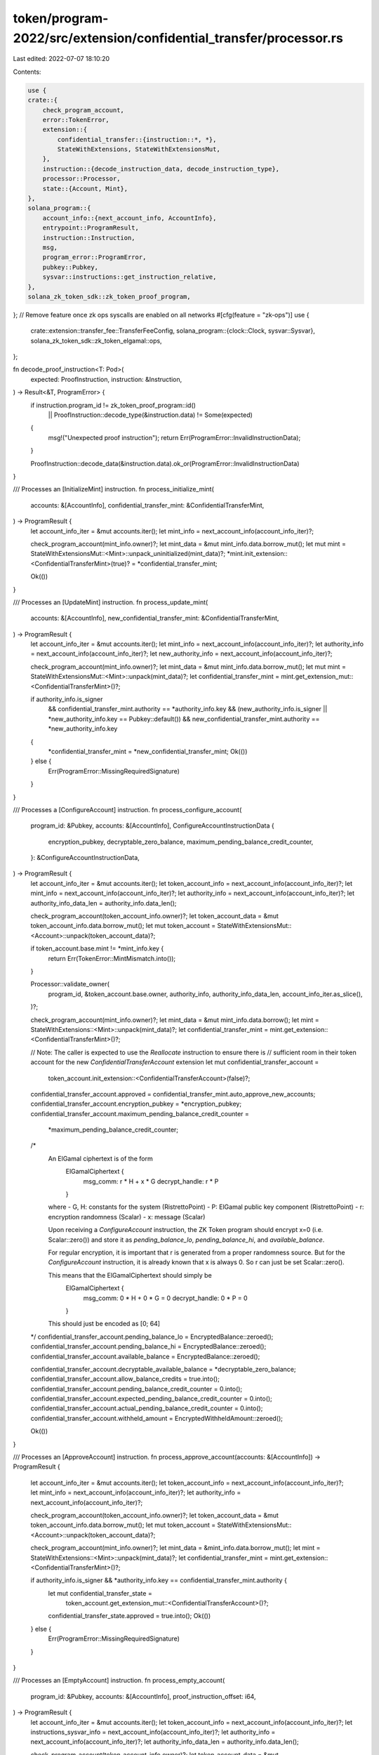 token/program-2022/src/extension/confidential_transfer/processor.rs
===================================================================

Last edited: 2022-07-07 18:10:20

Contents:

.. code-block:: rs

    use {
    crate::{
        check_program_account,
        error::TokenError,
        extension::{
            confidential_transfer::{instruction::*, *},
            StateWithExtensions, StateWithExtensionsMut,
        },
        instruction::{decode_instruction_data, decode_instruction_type},
        processor::Processor,
        state::{Account, Mint},
    },
    solana_program::{
        account_info::{next_account_info, AccountInfo},
        entrypoint::ProgramResult,
        instruction::Instruction,
        msg,
        program_error::ProgramError,
        pubkey::Pubkey,
        sysvar::instructions::get_instruction_relative,
    },
    solana_zk_token_sdk::zk_token_proof_program,
};
// Remove feature once zk ops syscalls are enabled on all networks
#[cfg(feature = "zk-ops")]
use {
    crate::extension::transfer_fee::TransferFeeConfig,
    solana_program::{clock::Clock, sysvar::Sysvar},
    solana_zk_token_sdk::zk_token_elgamal::ops,
};

fn decode_proof_instruction<T: Pod>(
    expected: ProofInstruction,
    instruction: &Instruction,
) -> Result<&T, ProgramError> {
    if instruction.program_id != zk_token_proof_program::id()
        || ProofInstruction::decode_type(&instruction.data) != Some(expected)
    {
        msg!("Unexpected proof instruction");
        return Err(ProgramError::InvalidInstructionData);
    }

    ProofInstruction::decode_data(&instruction.data).ok_or(ProgramError::InvalidInstructionData)
}

/// Processes an [InitializeMint] instruction.
fn process_initialize_mint(
    accounts: &[AccountInfo],
    confidential_transfer_mint: &ConfidentialTransferMint,
) -> ProgramResult {
    let account_info_iter = &mut accounts.iter();
    let mint_info = next_account_info(account_info_iter)?;

    check_program_account(mint_info.owner)?;
    let mint_data = &mut mint_info.data.borrow_mut();
    let mut mint = StateWithExtensionsMut::<Mint>::unpack_uninitialized(mint_data)?;
    *mint.init_extension::<ConfidentialTransferMint>(true)? = *confidential_transfer_mint;

    Ok(())
}

/// Processes an [UpdateMint] instruction.
fn process_update_mint(
    accounts: &[AccountInfo],
    new_confidential_transfer_mint: &ConfidentialTransferMint,
) -> ProgramResult {
    let account_info_iter = &mut accounts.iter();
    let mint_info = next_account_info(account_info_iter)?;
    let authority_info = next_account_info(account_info_iter)?;
    let new_authority_info = next_account_info(account_info_iter)?;

    check_program_account(mint_info.owner)?;
    let mint_data = &mut mint_info.data.borrow_mut();
    let mut mint = StateWithExtensionsMut::<Mint>::unpack(mint_data)?;
    let confidential_transfer_mint = mint.get_extension_mut::<ConfidentialTransferMint>()?;

    if authority_info.is_signer
        && confidential_transfer_mint.authority == *authority_info.key
        && (new_authority_info.is_signer || *new_authority_info.key == Pubkey::default())
        && new_confidential_transfer_mint.authority == *new_authority_info.key
    {
        *confidential_transfer_mint = *new_confidential_transfer_mint;
        Ok(())
    } else {
        Err(ProgramError::MissingRequiredSignature)
    }
}

/// Processes a [ConfigureAccount] instruction.
fn process_configure_account(
    program_id: &Pubkey,
    accounts: &[AccountInfo],
    ConfigureAccountInstructionData {
        encryption_pubkey,
        decryptable_zero_balance,
        maximum_pending_balance_credit_counter,
    }: &ConfigureAccountInstructionData,
) -> ProgramResult {
    let account_info_iter = &mut accounts.iter();
    let token_account_info = next_account_info(account_info_iter)?;
    let mint_info = next_account_info(account_info_iter)?;
    let authority_info = next_account_info(account_info_iter)?;
    let authority_info_data_len = authority_info.data_len();

    check_program_account(token_account_info.owner)?;
    let token_account_data = &mut token_account_info.data.borrow_mut();
    let mut token_account = StateWithExtensionsMut::<Account>::unpack(token_account_data)?;

    if token_account.base.mint != *mint_info.key {
        return Err(TokenError::MintMismatch.into());
    }

    Processor::validate_owner(
        program_id,
        &token_account.base.owner,
        authority_info,
        authority_info_data_len,
        account_info_iter.as_slice(),
    )?;

    check_program_account(mint_info.owner)?;
    let mint_data = &mut mint_info.data.borrow();
    let mint = StateWithExtensions::<Mint>::unpack(mint_data)?;
    let confidential_transfer_mint = mint.get_extension::<ConfidentialTransferMint>()?;

    // Note: The caller is expected to use the `Reallocate` instruction to ensure there is
    // sufficient room in their token account for the new `ConfidentialTransferAccount` extension
    let mut confidential_transfer_account =
        token_account.init_extension::<ConfidentialTransferAccount>(false)?;
    confidential_transfer_account.approved = confidential_transfer_mint.auto_approve_new_accounts;
    confidential_transfer_account.encryption_pubkey = *encryption_pubkey;
    confidential_transfer_account.maximum_pending_balance_credit_counter =
        *maximum_pending_balance_credit_counter;

    /*
        An ElGamal ciphertext is of the form
          ElGamalCiphertext {
            msg_comm: r * H + x * G
            decrypt_handle: r * P
          }

        where
        - G, H: constants for the system (RistrettoPoint)
        - P: ElGamal public key component (RistrettoPoint)
        - r: encryption randomness (Scalar)
        - x: message (Scalar)

        Upon receiving a `ConfigureAccount` instruction, the ZK Token program should encrypt x=0
        (i.e. Scalar::zero()) and store it as `pending_balance_lo`, `pending_balance_hi`, and
        `available_balance`.

        For regular encryption, it is important that r is generated from a proper randomness source. But
        for the `ConfigureAccount` instruction, it is already known that x is always 0. So r can just be
        set Scalar::zero().

        This means that the ElGamalCiphertext should simply be
          ElGamalCiphertext {
            msg_comm: 0 * H + 0 * G = 0
            decrypt_handle: 0 * P = 0
          }

        This should just be encoded as [0; 64]
    */
    confidential_transfer_account.pending_balance_lo = EncryptedBalance::zeroed();
    confidential_transfer_account.pending_balance_hi = EncryptedBalance::zeroed();
    confidential_transfer_account.available_balance = EncryptedBalance::zeroed();

    confidential_transfer_account.decryptable_available_balance = *decryptable_zero_balance;
    confidential_transfer_account.allow_balance_credits = true.into();
    confidential_transfer_account.pending_balance_credit_counter = 0.into();
    confidential_transfer_account.expected_pending_balance_credit_counter = 0.into();
    confidential_transfer_account.actual_pending_balance_credit_counter = 0.into();
    confidential_transfer_account.withheld_amount = EncryptedWithheldAmount::zeroed();

    Ok(())
}

/// Processes an [ApproveAccount] instruction.
fn process_approve_account(accounts: &[AccountInfo]) -> ProgramResult {
    let account_info_iter = &mut accounts.iter();
    let token_account_info = next_account_info(account_info_iter)?;
    let mint_info = next_account_info(account_info_iter)?;
    let authority_info = next_account_info(account_info_iter)?;

    check_program_account(token_account_info.owner)?;
    let token_account_data = &mut token_account_info.data.borrow_mut();
    let mut token_account = StateWithExtensionsMut::<Account>::unpack(token_account_data)?;

    check_program_account(mint_info.owner)?;
    let mint_data = &mint_info.data.borrow_mut();
    let mint = StateWithExtensions::<Mint>::unpack(mint_data)?;
    let confidential_transfer_mint = mint.get_extension::<ConfidentialTransferMint>()?;

    if authority_info.is_signer && *authority_info.key == confidential_transfer_mint.authority {
        let mut confidential_transfer_state =
            token_account.get_extension_mut::<ConfidentialTransferAccount>()?;
        confidential_transfer_state.approved = true.into();
        Ok(())
    } else {
        Err(ProgramError::MissingRequiredSignature)
    }
}

/// Processes an [EmptyAccount] instruction.
fn process_empty_account(
    program_id: &Pubkey,
    accounts: &[AccountInfo],
    proof_instruction_offset: i64,
) -> ProgramResult {
    let account_info_iter = &mut accounts.iter();
    let token_account_info = next_account_info(account_info_iter)?;
    let instructions_sysvar_info = next_account_info(account_info_iter)?;
    let authority_info = next_account_info(account_info_iter)?;
    let authority_info_data_len = authority_info.data_len();

    check_program_account(token_account_info.owner)?;
    let token_account_data = &mut token_account_info.data.borrow_mut();
    let mut token_account = StateWithExtensionsMut::<Account>::unpack(token_account_data)?;

    Processor::validate_owner(
        program_id,
        &token_account.base.owner,
        authority_info,
        authority_info_data_len,
        account_info_iter.as_slice(),
    )?;

    let mut confidential_transfer_account =
        token_account.get_extension_mut::<ConfidentialTransferAccount>()?;

    let previous_instruction =
        get_instruction_relative(proof_instruction_offset, instructions_sysvar_info)?;
    let proof_data = decode_proof_instruction::<CloseAccountData>(
        ProofInstruction::VerifyCloseAccount,
        &previous_instruction,
    )?;

    if confidential_transfer_account.pending_balance_lo != EncryptedBalance::zeroed() {
        msg!("Pending balance is not zero");
        return Err(ProgramError::InvalidAccountData);
    }

    if confidential_transfer_account.pending_balance_hi != EncryptedBalance::zeroed() {
        msg!("Pending balance is not zero");
        return Err(ProgramError::InvalidAccountData);
    }

    if confidential_transfer_account.available_balance != proof_data.ciphertext {
        msg!("Available balance mismatch");
        return Err(ProgramError::InvalidInstructionData);
    }

    confidential_transfer_account.available_balance = EncryptedBalance::zeroed();
    confidential_transfer_account.closable()?;

    Ok(())
}

/// Processes a [Deposit] instruction.
#[cfg(feature = "zk-ops")]
fn process_deposit(
    program_id: &Pubkey,
    accounts: &[AccountInfo],
    amount: u64,
    expected_decimals: u8,
) -> ProgramResult {
    let account_info_iter = &mut accounts.iter();
    let token_account_info = next_account_info(account_info_iter)?;
    let destination_token_account_info = next_account_info(account_info_iter)?;
    let mint_info = next_account_info(account_info_iter)?;
    let authority_info = next_account_info(account_info_iter)?;
    let authority_info_data_len = authority_info.data_len();

    check_program_account(mint_info.owner)?;
    let mint_data = &mint_info.data.borrow_mut();
    let mint = StateWithExtensions::<Mint>::unpack(mint_data)?;

    if expected_decimals != mint.base.decimals {
        return Err(TokenError::MintDecimalsMismatch.into());
    }

    // Process source account
    {
        check_program_account(token_account_info.owner)?;
        let token_account_data = &mut token_account_info.data.borrow_mut();
        let mut token_account = StateWithExtensionsMut::<Account>::unpack(token_account_data)?;

        Processor::validate_owner(
            program_id,
            &token_account.base.owner,
            authority_info,
            authority_info_data_len,
            account_info_iter.as_slice(),
        )?;

        if token_account.base.is_frozen() {
            return Err(TokenError::AccountFrozen.into());
        }

        if token_account.base.mint != *mint_info.key {
            return Err(TokenError::MintMismatch.into());
        }

        // Wrapped SOL deposits are not supported because lamports cannot be vanished.
        assert!(!token_account.base.is_native());
        token_account.base.amount = token_account
            .base
            .amount
            .checked_sub(amount)
            .ok_or(TokenError::Overflow)?;

        token_account.pack_base();
    }

    //
    // Finished with the source token account at this point. Drop all references to it to avoid a
    // double borrow if the source and destination accounts are the same
    //

    // Process destination account
    {
        check_program_account(destination_token_account_info.owner)?;
        let destination_token_account_data = &mut destination_token_account_info.data.borrow_mut();
        let mut destination_token_account =
            StateWithExtensionsMut::<Account>::unpack(destination_token_account_data)?;

        if destination_token_account.base.is_frozen() {
            return Err(TokenError::AccountFrozen.into());
        }

        if destination_token_account.base.mint != *mint_info.key {
            return Err(TokenError::MintMismatch.into());
        }

        let mut destination_confidential_transfer_account =
            destination_token_account.get_extension_mut::<ConfidentialTransferAccount>()?;
        destination_confidential_transfer_account.approved()?;

        if !bool::from(&destination_confidential_transfer_account.allow_balance_credits) {
            return Err(TokenError::ConfidentialTransferDepositsAndTransfersDisabled.into());
        }

        // Divide deposit into the low 16 and high 48 bits and then add to the appropriate pending
        // ciphertexts
        destination_confidential_transfer_account.pending_balance_lo = ops::add_to(
            &destination_confidential_transfer_account.pending_balance_lo,
            amount << PENDING_BALANCE_HI_BIT_LENGTH >> PENDING_BALANCE_HI_BIT_LENGTH,
        )
        .ok_or(ProgramError::InvalidInstructionData)?;

        destination_confidential_transfer_account.pending_balance_hi = ops::add_to(
            &destination_confidential_transfer_account.pending_balance_hi,
            amount >> PENDING_BALANCE_LO_BIT_LENGTH,
        )
        .ok_or(ProgramError::InvalidInstructionData)?;

        destination_confidential_transfer_account.pending_balance_credit_counter =
            (u64::from(destination_confidential_transfer_account.pending_balance_credit_counter)
                .checked_add(1)
                .ok_or(ProgramError::InvalidInstructionData)?)
            .into();

        if u64::from(destination_confidential_transfer_account.pending_balance_credit_counter)
            > u64::from(
                destination_confidential_transfer_account.maximum_pending_balance_credit_counter,
            )
        {
            return Err(TokenError::MaximumPendingBalanceCreditCounterExceeded.into());
        }
    }

    Ok(())
}

/// Processes a [Withdraw] instruction.
#[cfg(feature = "zk-ops")]
fn process_withdraw(
    program_id: &Pubkey,
    accounts: &[AccountInfo],
    amount: u64,
    expected_decimals: u8,
    new_decryptable_available_balance: DecryptableBalance,
    proof_instruction_offset: i64,
) -> ProgramResult {
    let account_info_iter = &mut accounts.iter();
    let token_account_info = next_account_info(account_info_iter)?;
    let destination_token_account_info = next_account_info(account_info_iter)?;
    let mint_info = next_account_info(account_info_iter)?;
    let instructions_sysvar_info = next_account_info(account_info_iter)?;
    let authority_info = next_account_info(account_info_iter)?;
    let authority_info_data_len = authority_info.data_len();

    check_program_account(mint_info.owner)?;
    let mint_data = &mint_info.data.borrow_mut();
    let mint = StateWithExtensions::<Mint>::unpack(mint_data)?;

    if expected_decimals != mint.base.decimals {
        return Err(TokenError::MintDecimalsMismatch.into());
    }

    let previous_instruction =
        get_instruction_relative(proof_instruction_offset, instructions_sysvar_info)?;

    let proof_data = decode_proof_instruction::<WithdrawData>(
        ProofInstruction::VerifyWithdraw,
        &previous_instruction,
    )?;

    // Process source account
    {
        check_program_account(token_account_info.owner)?;
        let token_account_data = &mut token_account_info.data.borrow_mut();
        let mut token_account = StateWithExtensionsMut::<Account>::unpack(token_account_data)?;

        Processor::validate_owner(
            program_id,
            &token_account.base.owner,
            authority_info,
            authority_info_data_len,
            account_info_iter.as_slice(),
        )?;

        if token_account.base.is_frozen() {
            return Err(TokenError::AccountFrozen.into());
        }

        if token_account.base.mint != *mint_info.key {
            return Err(TokenError::MintMismatch.into());
        }

        let mut confidential_transfer_account =
            token_account.get_extension_mut::<ConfidentialTransferAccount>()?;

        confidential_transfer_account.available_balance =
            ops::subtract_from(&confidential_transfer_account.available_balance, amount)
                .ok_or(ProgramError::InvalidInstructionData)?;

        if confidential_transfer_account.available_balance != proof_data.final_ciphertext {
            return Err(TokenError::ConfidentialTransferBalanceMismatch.into());
        }

        confidential_transfer_account.decryptable_available_balance =
            new_decryptable_available_balance;
    }

    //
    // Finished with the source token account at this point. Drop all references to it to avoid a
    // double borrow if the source and destination accounts are the same
    //

    // Process destination account
    {
        check_program_account(destination_token_account_info.owner)?;
        let destination_token_account_data = &mut destination_token_account_info.data.borrow_mut();
        let mut destination_token_account =
            StateWithExtensionsMut::<Account>::unpack(destination_token_account_data)?;

        if destination_token_account.base.is_frozen() {
            return Err(TokenError::AccountFrozen.into());
        }

        if destination_token_account.base.mint != *mint_info.key {
            return Err(TokenError::MintMismatch.into());
        }

        // Wrapped SOL withdrawals are not supported because lamports cannot be apparated.
        assert!(!destination_token_account.base.is_native());
        destination_token_account.base.amount = destination_token_account
            .base
            .amount
            .checked_add(amount)
            .ok_or(TokenError::Overflow)?;

        destination_token_account.pack_base();
    }

    Ok(())
}

/// Processes an [Transfer] instruction.
#[cfg(feature = "zk-ops")]
fn process_transfer(
    program_id: &Pubkey,
    accounts: &[AccountInfo],
    new_source_decryptable_available_balance: DecryptableBalance,
    proof_instruction_offset: i64,
) -> ProgramResult {
    let account_info_iter = &mut accounts.iter();
    let token_account_info = next_account_info(account_info_iter)?;
    let destination_token_account_info = next_account_info(account_info_iter)?;
    let mint_info = next_account_info(account_info_iter)?;
    let instructions_sysvar_info = next_account_info(account_info_iter)?;
    let authority_info = next_account_info(account_info_iter)?;

    check_program_account(mint_info.owner)?;
    let mint_data = &mint_info.data.borrow_mut();
    let mint = StateWithExtensions::<Mint>::unpack(mint_data)?;
    let confidential_transfer_mint = mint.get_extension::<ConfidentialTransferMint>()?;

    let previous_instruction =
        get_instruction_relative(proof_instruction_offset, instructions_sysvar_info)?;

    if let Ok(transfer_fee_config) = mint.get_extension::<TransferFeeConfig>() {
        // mint is extended for fees
        let proof_data = decode_proof_instruction::<TransferWithFeeData>(
            ProofInstruction::VerifyTransferWithFee,
            &previous_instruction,
        )?;

        if proof_data.transfer_with_fee_pubkeys.auditor_pubkey
            != confidential_transfer_mint.auditor_encryption_pubkey
        {
            return Err(TokenError::ConfidentialTransferElGamalPubkeyMismatch.into());
        }

        // `withdraw_withheld_authority` ElGamal pubkey in proof data and mint must match
        if proof_data
            .transfer_with_fee_pubkeys
            .withdraw_withheld_authority_pubkey
            != confidential_transfer_mint.withdraw_withheld_authority_encryption_pubkey
        {
            return Err(TokenError::ConfidentialTransferElGamalPubkeyMismatch.into());
        }

        // fee parameters in proof data and mint must match
        let epoch = Clock::get()?.epoch;
        let (maximum_fee, transfer_fee_basis_points) =
            if u64::from(transfer_fee_config.newer_transfer_fee.epoch) < epoch {
                (
                    u64::from(transfer_fee_config.older_transfer_fee.maximum_fee),
                    u16::from(
                        transfer_fee_config
                            .older_transfer_fee
                            .transfer_fee_basis_points,
                    ),
                )
            } else {
                (
                    u64::from(transfer_fee_config.newer_transfer_fee.maximum_fee),
                    u16::from(
                        transfer_fee_config
                            .newer_transfer_fee
                            .transfer_fee_basis_points,
                    ),
                )
            };

        if u64::from(proof_data.fee_parameters.maximum_fee) != maximum_fee
            || u16::from(proof_data.fee_parameters.fee_rate_basis_points)
                != transfer_fee_basis_points
        {
            return Err(TokenError::FeeParametersMismatch.into());
        }

        let source_ciphertext_lo = EncryptedBalance::from((
            proof_data.ciphertext_lo.commitment,
            proof_data.ciphertext_lo.source_handle,
        ));
        let source_ciphertext_hi = EncryptedBalance::from((
            proof_data.ciphertext_hi.commitment,
            proof_data.ciphertext_hi.source_handle,
        ));

        process_source_for_transfer(
            program_id,
            token_account_info,
            mint_info,
            authority_info,
            account_info_iter.as_slice(),
            &proof_data.transfer_with_fee_pubkeys.source_pubkey,
            &source_ciphertext_lo,
            &source_ciphertext_hi,
            new_source_decryptable_available_balance,
        )?;

        let destination_ciphertext_lo = EncryptedBalance::from((
            proof_data.ciphertext_lo.commitment,
            proof_data.ciphertext_lo.destination_handle,
        ));
        let destination_ciphertext_hi = EncryptedBalance::from((
            proof_data.ciphertext_hi.commitment,
            proof_data.ciphertext_hi.destination_handle,
        ));

        let fee_ciphertext = if token_account_info.key == destination_token_account_info.key {
            None
        } else {
            Some(proof_data.fee_ciphertext)
        };

        process_destination_for_transfer(
            destination_token_account_info,
            mint_info,
            &proof_data.transfer_with_fee_pubkeys.destination_pubkey,
            &destination_ciphertext_lo,
            &destination_ciphertext_hi,
            fee_ciphertext,
        )?;
    } else {
        // mint is not extended for fees
        let proof_data = decode_proof_instruction::<TransferData>(
            ProofInstruction::VerifyTransfer,
            &previous_instruction,
        )?;

        if proof_data.transfer_pubkeys.auditor_pubkey
            != confidential_transfer_mint.auditor_encryption_pubkey
        {
            return Err(TokenError::ConfidentialTransferElGamalPubkeyMismatch.into());
        }

        let source_ciphertext_lo = EncryptedBalance::from((
            proof_data.ciphertext_lo.commitment,
            proof_data.ciphertext_lo.source_handle,
        ));
        let source_ciphertext_hi = EncryptedBalance::from((
            proof_data.ciphertext_hi.commitment,
            proof_data.ciphertext_hi.source_handle,
        ));

        process_source_for_transfer(
            program_id,
            token_account_info,
            mint_info,
            authority_info,
            account_info_iter.as_slice(),
            &proof_data.transfer_pubkeys.source_pubkey,
            &source_ciphertext_lo,
            &source_ciphertext_hi,
            new_source_decryptable_available_balance,
        )?;

        let destination_ciphertext_lo = EncryptedBalance::from((
            proof_data.ciphertext_lo.commitment,
            proof_data.ciphertext_lo.destination_handle,
        ));
        let destination_ciphertext_hi = EncryptedBalance::from((
            proof_data.ciphertext_hi.commitment,
            proof_data.ciphertext_hi.destination_handle,
        ));

        process_destination_for_transfer(
            destination_token_account_info,
            mint_info,
            &proof_data.transfer_pubkeys.destination_pubkey,
            &destination_ciphertext_lo,
            &destination_ciphertext_hi,
            None,
        )?;
    }

    Ok(())
}

#[allow(clippy::too_many_arguments)]
#[cfg(feature = "zk-ops")]
fn process_source_for_transfer(
    program_id: &Pubkey,
    token_account_info: &AccountInfo,
    mint_info: &AccountInfo,
    authority_info: &AccountInfo,
    signers: &[AccountInfo],
    source_encryption_pubkey: &EncryptionPubkey,
    source_ciphertext_lo: &EncryptedBalance,
    source_ciphertext_hi: &EncryptedBalance,
    new_source_decryptable_available_balance: DecryptableBalance,
) -> ProgramResult {
    check_program_account(token_account_info.owner)?;
    let authority_info_data_len = authority_info.data_len();
    let token_account_data = &mut token_account_info.data.borrow_mut();
    let mut token_account = StateWithExtensionsMut::<Account>::unpack(token_account_data)?;

    Processor::validate_owner(
        program_id,
        &token_account.base.owner,
        authority_info,
        authority_info_data_len,
        signers,
    )?;

    if token_account.base.is_frozen() {
        return Err(TokenError::AccountFrozen.into());
    }

    if token_account.base.mint != *mint_info.key {
        return Err(TokenError::MintMismatch.into());
    }

    let mut confidential_transfer_account =
        token_account.get_extension_mut::<ConfidentialTransferAccount>()?;
    confidential_transfer_account.approved()?;
    if *source_encryption_pubkey != confidential_transfer_account.encryption_pubkey {
        return Err(TokenError::ConfidentialTransferElGamalPubkeyMismatch.into());
    }

    let new_source_available_balance = {
        ops::subtract_with_lo_hi(
            &confidential_transfer_account.available_balance,
            source_ciphertext_lo,
            source_ciphertext_hi,
        )
        .ok_or(ProgramError::InvalidInstructionData)?
    };

    confidential_transfer_account.available_balance = new_source_available_balance;
    confidential_transfer_account.decryptable_available_balance =
        new_source_decryptable_available_balance;

    Ok(())
}

#[cfg(feature = "zk-ops")]
fn process_destination_for_transfer(
    destination_token_account_info: &AccountInfo,
    mint_info: &AccountInfo,
    destination_encryption_pubkey: &EncryptionPubkey,
    destination_ciphertext_lo: &EncryptedBalance,
    destination_ciphertext_hi: &EncryptedBalance,
    encrypted_fee: Option<EncryptedFee>,
) -> ProgramResult {
    check_program_account(destination_token_account_info.owner)?;
    let destination_token_account_data = &mut destination_token_account_info.data.borrow_mut();
    let mut destination_token_account =
        StateWithExtensionsMut::<Account>::unpack(destination_token_account_data)?;

    if destination_token_account.base.is_frozen() {
        return Err(TokenError::AccountFrozen.into());
    }

    if destination_token_account.base.mint != *mint_info.key {
        return Err(TokenError::MintMismatch.into());
    }

    let mut destination_confidential_transfer_account =
        destination_token_account.get_extension_mut::<ConfidentialTransferAccount>()?;
    destination_confidential_transfer_account.approved()?;

    if !bool::from(&destination_confidential_transfer_account.allow_balance_credits) {
        return Err(TokenError::ConfidentialTransferDepositsAndTransfersDisabled.into());
    }

    if *destination_encryption_pubkey != destination_confidential_transfer_account.encryption_pubkey
    {
        return Err(TokenError::ConfidentialTransferElGamalPubkeyMismatch.into());
    }

    let new_destination_pending_balance_lo = ops::add(
        &destination_confidential_transfer_account.pending_balance_lo,
        destination_ciphertext_lo,
    )
    .ok_or(ProgramError::InvalidInstructionData)?;

    let new_destination_pending_balance_hi = ops::add(
        &destination_confidential_transfer_account.pending_balance_hi,
        destination_ciphertext_hi,
    )
    .ok_or(ProgramError::InvalidInstructionData)?;

    let new_destination_pending_balance_credit_counter =
        u64::from(destination_confidential_transfer_account.pending_balance_credit_counter)
            .checked_add(1)
            .ok_or(ProgramError::InvalidInstructionData)?;

    if new_destination_pending_balance_credit_counter
        > u64::from(
            destination_confidential_transfer_account.maximum_pending_balance_credit_counter,
        )
    {
        return Err(TokenError::MaximumPendingBalanceCreditCounterExceeded.into());
    }

    destination_confidential_transfer_account.pending_balance_lo =
        new_destination_pending_balance_lo;
    destination_confidential_transfer_account.pending_balance_hi =
        new_destination_pending_balance_hi;
    destination_confidential_transfer_account.pending_balance_credit_counter =
        new_destination_pending_balance_credit_counter.into();

    // update destination account withheld fees
    if let Some(ciphertext_fee) = encrypted_fee {
        let ciphertext_fee_destination: EncryptedWithheldAmount =
            (ciphertext_fee.commitment, ciphertext_fee.destination_handle).into();
        let ciphertext_fee_withheld_authority: EncryptedWithheldAmount = (
            ciphertext_fee.commitment,
            ciphertext_fee.withdraw_withheld_authority_handle,
        )
            .into();

        // subtract fee from destination pending balance
        let new_destination_pending_balance = ops::subtract(
            &destination_confidential_transfer_account.pending_balance_lo,
            &ciphertext_fee_destination,
        )
        .ok_or(ProgramError::InvalidInstructionData)?;

        // add encrypted fee to current withheld fee
        let new_withheld_amount = ops::add(
            &destination_confidential_transfer_account.withheld_amount,
            &ciphertext_fee_withheld_authority,
        )
        .ok_or(ProgramError::InvalidInstructionData)?;

        destination_confidential_transfer_account.pending_balance_lo =
            new_destination_pending_balance;
        destination_confidential_transfer_account.withheld_amount = new_withheld_amount;
    }

    Ok(())
}

/// Processes an [ApplyPendingBalance] instruction.
#[cfg(feature = "zk-ops")]
fn process_apply_pending_balance(
    program_id: &Pubkey,
    accounts: &[AccountInfo],
    ApplyPendingBalanceData {
        expected_pending_balance_credit_counter,
        new_decryptable_available_balance,
    }: &ApplyPendingBalanceData,
) -> ProgramResult {
    let account_info_iter = &mut accounts.iter();
    let token_account_info = next_account_info(account_info_iter)?;
    let authority_info = next_account_info(account_info_iter)?;
    let authority_info_data_len = authority_info.data_len();

    check_program_account(token_account_info.owner)?;
    let token_account_data = &mut token_account_info.data.borrow_mut();
    let mut token_account = StateWithExtensionsMut::<Account>::unpack(token_account_data)?;

    Processor::validate_owner(
        program_id,
        &token_account.base.owner,
        authority_info,
        authority_info_data_len,
        account_info_iter.as_slice(),
    )?;

    let mut confidential_transfer_account =
        token_account.get_extension_mut::<ConfidentialTransferAccount>()?;

    confidential_transfer_account.available_balance = ops::add_with_lo_hi(
        &confidential_transfer_account.available_balance,
        &confidential_transfer_account.pending_balance_lo,
        &confidential_transfer_account.pending_balance_hi,
    )
    .ok_or(ProgramError::InvalidInstructionData)?;

    confidential_transfer_account.actual_pending_balance_credit_counter =
        confidential_transfer_account.pending_balance_credit_counter;
    confidential_transfer_account.expected_pending_balance_credit_counter =
        *expected_pending_balance_credit_counter;
    confidential_transfer_account.decryptable_available_balance =
        *new_decryptable_available_balance;
    confidential_transfer_account.pending_balance_credit_counter = 0.into();
    confidential_transfer_account.pending_balance_lo = EncryptedBalance::zeroed();
    confidential_transfer_account.pending_balance_hi = EncryptedBalance::zeroed();

    Ok(())
}

/// Processes an [DisableBalanceCredits] or [EnableBalanceCredits] instruction.
fn process_allow_balance_credits(
    program_id: &Pubkey,
    accounts: &[AccountInfo],
    allow_balance_credits: bool,
) -> ProgramResult {
    let account_info_iter = &mut accounts.iter();
    let token_account_info = next_account_info(account_info_iter)?;
    let authority_info = next_account_info(account_info_iter)?;
    let authority_info_data_len = authority_info.data_len();

    check_program_account(token_account_info.owner)?;
    let token_account_data = &mut token_account_info.data.borrow_mut();
    let mut token_account = StateWithExtensionsMut::<Account>::unpack(token_account_data)?;

    Processor::validate_owner(
        program_id,
        &token_account.base.owner,
        authority_info,
        authority_info_data_len,
        account_info_iter.as_slice(),
    )?;

    let mut confidential_transfer_account =
        token_account.get_extension_mut::<ConfidentialTransferAccount>()?;
    confidential_transfer_account.allow_balance_credits = allow_balance_credits.into();

    Ok(())
}

/// Processes an [WithdrawWithheldTokensFromMint] instruction.
#[cfg(feature = "zk-ops")]
fn process_withdraw_withheld_tokens_from_mint(
    program_id: &Pubkey,
    accounts: &[AccountInfo],
    proof_instruction_offset: i64,
) -> ProgramResult {
    let account_info_iter = &mut accounts.iter();
    let mint_account_info = next_account_info(account_info_iter)?;
    let destination_account_info = next_account_info(account_info_iter)?;
    let instructions_sysvar_info = next_account_info(account_info_iter)?;
    let authority_info = next_account_info(account_info_iter)?;
    let authority_info_data_len = authority_info.data_len();

    let mut mint_data = mint_account_info.data.borrow_mut();
    let mut mint = StateWithExtensionsMut::<Mint>::unpack(&mut mint_data)?;

    // mint must be extended for fees
    {
        let transfer_fee_config = mint.get_extension::<TransferFeeConfig>()?;
        let withdraw_withheld_authority =
            Option::<Pubkey>::from(transfer_fee_config.withdraw_withheld_authority)
                .ok_or(TokenError::NoAuthorityExists)?;
        Processor::validate_owner(
            program_id,
            &withdraw_withheld_authority,
            authority_info,
            authority_info_data_len,
            account_info_iter.as_slice(),
        )?;
    } // free `transfer_fee_config` to borrow `confidential_transfer_mint` as mutable

    let confidential_transfer_mint = mint.get_extension_mut::<ConfidentialTransferMint>()?;

    // basic checks for the destination account - must be extended for confidential transfers
    let mut destination_account_data = destination_account_info.data.borrow_mut();
    let mut destination_account =
        StateWithExtensionsMut::<Account>::unpack(&mut destination_account_data)?;
    if destination_account.base.mint != *mint_account_info.key {
        return Err(TokenError::MintMismatch.into());
    }
    if destination_account.base.is_frozen() {
        return Err(TokenError::AccountFrozen.into());
    }
    let mut destination_confidential_transfer_account =
        destination_account.get_extension_mut::<ConfidentialTransferAccount>()?;
    destination_confidential_transfer_account.approved()?;
    // verify consistency of proof data
    let previous_instruction =
        get_instruction_relative(proof_instruction_offset, instructions_sysvar_info)?;
    let proof_data = decode_proof_instruction::<WithdrawWithheldTokensData>(
        ProofInstruction::VerifyWithdrawWithheldTokens,
        &previous_instruction,
    )?;

    // withdraw withheld authority ElGamal pubkey should match in the proof data and mint
    if proof_data.withdraw_withheld_authority_pubkey
        != confidential_transfer_mint.withdraw_withheld_authority_encryption_pubkey
    {
        return Err(TokenError::ConfidentialTransferElGamalPubkeyMismatch.into());
    }

    // destination ElGamal pubkey should match in the proof data and destination account
    if proof_data.destination_pubkey != destination_confidential_transfer_account.encryption_pubkey
    {
        return Err(TokenError::ConfidentialTransferElGamalPubkeyMismatch.into());
    }

    // withheld amount ciphertext must match in the proof data and mint
    if proof_data.withdraw_withheld_authority_ciphertext
        != confidential_transfer_mint.withheld_amount
    {
        return Err(TokenError::ConfidentialTransferBalanceMismatch.into());
    }

    // The proof data contains the mint withheld amount encrypted under the destination ElGamal pubkey.
    // This amount should be added to the destination pending balance.
    let new_destination_pending_balance = ops::add(
        &destination_confidential_transfer_account.pending_balance_lo,
        &proof_data.destination_ciphertext,
    )
    .ok_or(ProgramError::InvalidInstructionData)?;

    destination_confidential_transfer_account.pending_balance_lo = new_destination_pending_balance;

    // fee is now withdrawn, so zero out mint withheld amount
    confidential_transfer_mint.withheld_amount = EncryptedWithheldAmount::zeroed();

    Ok(())
}

#[cfg(feature = "zk-ops")]
fn process_withdraw_withheld_tokens_from_accounts(
    program_id: &Pubkey,
    accounts: &[AccountInfo],
    num_token_accounts: u8,
    proof_instruction_offset: i64,
) -> ProgramResult {
    let account_info_iter = &mut accounts.iter();
    let mint_account_info = next_account_info(account_info_iter)?;
    let destination_account_info = next_account_info(account_info_iter)?;
    let instructions_sysvar_info = next_account_info(account_info_iter)?;
    let authority_info = next_account_info(account_info_iter)?;
    let authority_info_data_len = authority_info.data_len();
    let account_infos = account_info_iter.as_slice();
    let num_signers = account_infos
        .len()
        .saturating_sub(num_token_accounts as usize);

    let mut mint_data = mint_account_info.data.borrow_mut();
    let mut mint = StateWithExtensionsMut::<Mint>::unpack(&mut mint_data)?;

    // mint must be extended for fees
    let transfer_fee_config = mint.get_extension::<TransferFeeConfig>()?;
    let withdraw_withheld_authority =
        Option::<Pubkey>::from(transfer_fee_config.withdraw_withheld_authority)
            .ok_or(TokenError::NoAuthorityExists)?;
    Processor::validate_owner(
        program_id,
        &withdraw_withheld_authority,
        authority_info,
        authority_info_data_len,
        &account_infos[..num_signers],
    )?;

    let mut destination_account_data = destination_account_info.data.borrow_mut();
    let mut destination_account =
        StateWithExtensionsMut::<Account>::unpack(&mut destination_account_data)?;
    if destination_account.base.mint != *mint_account_info.key {
        return Err(TokenError::MintMismatch.into());
    }
    if destination_account.base.is_frozen() {
        return Err(TokenError::AccountFrozen.into());
    }

    // sum up the withheld amounts in all the accounts
    let mut aggregate_withheld_amount = EncryptedWithheldAmount::zeroed();
    for account_info in &account_infos[num_signers..] {
        // self-harvest, can't double-borrow the underlying data
        if account_info.key == destination_account_info.key {
            let confidential_transfer_destination_account = destination_account
                .get_extension_mut::<ConfidentialTransferAccount>()
                .map_err(|_| TokenError::InvalidState)?;

            aggregate_withheld_amount = ops::add(
                &aggregate_withheld_amount,
                &confidential_transfer_destination_account.withheld_amount,
            )
            .ok_or(ProgramError::InvalidInstructionData)?;

            confidential_transfer_destination_account.withheld_amount =
                EncryptedWithheldAmount::zeroed();
        } else {
            match harvest_from_account(mint_account_info.key, account_info) {
                Ok(encrypted_withheld_amount) => {
                    aggregate_withheld_amount =
                        ops::add(&aggregate_withheld_amount, &encrypted_withheld_amount)
                            .ok_or(ProgramError::InvalidInstructionData)?;
                }
                Err(e) => {
                    msg!("Error harvesting from {}: {}", account_info.key, e);
                }
            }
        }
    }

    let mut destination_confidential_transfer_account =
        destination_account.get_extension_mut::<ConfidentialTransferAccount>()?;
    destination_confidential_transfer_account.approved()?;
    // verify consistency of proof data
    let previous_instruction =
        get_instruction_relative(proof_instruction_offset, instructions_sysvar_info)?;
    let proof_data = decode_proof_instruction::<WithdrawWithheldTokensData>(
        ProofInstruction::VerifyWithdrawWithheldTokens,
        &previous_instruction,
    )?;

    // withdraw withheld authority ElGamal pubkey should match in the proof data and mint
    let confidential_transfer_mint = mint.get_extension_mut::<ConfidentialTransferMint>()?;
    if proof_data.withdraw_withheld_authority_pubkey
        != confidential_transfer_mint.withdraw_withheld_authority_encryption_pubkey
    {
        return Err(TokenError::ConfidentialTransferElGamalPubkeyMismatch.into());
    }

    // destination ElGamal pubkey should match in the proof data and destination account
    if proof_data.destination_pubkey != destination_confidential_transfer_account.encryption_pubkey
    {
        return Err(TokenError::ConfidentialTransferElGamalPubkeyMismatch.into());
    }

    // withheld amount ciphertext must match in the proof data and mint
    if proof_data.withdraw_withheld_authority_ciphertext != aggregate_withheld_amount {
        return Err(TokenError::ConfidentialTransferBalanceMismatch.into());
    }

    // add the sum of the withheld fees to destination pending balance
    let new_destination_pending_balance = ops::add(
        &destination_confidential_transfer_account.pending_balance_lo,
        &proof_data.destination_ciphertext,
    )
    .ok_or(ProgramError::InvalidInstructionData)?;

    destination_confidential_transfer_account.pending_balance_lo = new_destination_pending_balance;

    Ok(())
}

#[cfg(feature = "zk-ops")]
fn harvest_from_account<'a, 'b>(
    mint_key: &'b Pubkey,
    token_account_info: &'b AccountInfo<'a>,
) -> Result<EncryptedWithheldAmount, TokenError> {
    let mut token_account_data = token_account_info.data.borrow_mut();
    let mut token_account = StateWithExtensionsMut::<Account>::unpack(&mut token_account_data)
        .map_err(|_| TokenError::InvalidState)?;
    if token_account.base.mint != *mint_key {
        return Err(TokenError::MintMismatch);
    }
    check_program_account(token_account_info.owner).map_err(|_| TokenError::InvalidState)?;

    let confidential_transfer_token_account = token_account
        .get_extension_mut::<ConfidentialTransferAccount>()
        .map_err(|_| TokenError::InvalidState)?;

    let withheld_amount = confidential_transfer_token_account.withheld_amount;
    confidential_transfer_token_account.withheld_amount = EncryptedWithheldAmount::zeroed();

    Ok(withheld_amount)
}

/// Processes an [HarvestWithheldTokensToMint] instruction.
#[cfg(feature = "zk-ops")]
fn process_harvest_withheld_tokens_to_mint(accounts: &[AccountInfo]) -> ProgramResult {
    let account_info_iter = &mut accounts.iter();
    let mint_account_info = next_account_info(account_info_iter)?;
    let token_account_infos = account_info_iter.as_slice();

    let mut mint_data = mint_account_info.data.borrow_mut();
    let mut mint = StateWithExtensionsMut::<Mint>::unpack(&mut mint_data)?;
    mint.get_extension::<TransferFeeConfig>()?;
    let confidential_transfer_mint = mint.get_extension_mut::<ConfidentialTransferMint>()?;

    for token_account_info in token_account_infos {
        match harvest_from_account(mint_account_info.key, token_account_info) {
            Ok(withheld_amount) => {
                let new_mint_withheld_amount = ops::add(
                    &confidential_transfer_mint.withheld_amount,
                    &withheld_amount,
                )
                .ok_or(ProgramError::InvalidInstructionData)?;

                confidential_transfer_mint.withheld_amount = new_mint_withheld_amount;
            }
            Err(e) => {
                msg!("Error harvesting from {}: {}", token_account_info.key, e);
            }
        }
    }
    Ok(())
}

#[allow(dead_code)]
pub(crate) fn process_instruction(
    program_id: &Pubkey,
    accounts: &[AccountInfo],
    input: &[u8],
) -> ProgramResult {
    check_program_account(program_id)?;

    match decode_instruction_type(input)? {
        ConfidentialTransferInstruction::InitializeMint => {
            msg!("ConfidentialTransferInstruction::InitializeMint");
            process_initialize_mint(
                accounts,
                decode_instruction_data::<ConfidentialTransferMint>(input)?,
            )
        }
        ConfidentialTransferInstruction::UpdateMint => {
            msg!("ConfidentialTransferInstruction::UpdateMint");
            process_update_mint(
                accounts,
                decode_instruction_data::<ConfidentialTransferMint>(input)?,
            )
        }
        ConfidentialTransferInstruction::ConfigureAccount => {
            msg!("ConfidentialTransferInstruction::ConfigureAccount");
            process_configure_account(
                program_id,
                accounts,
                decode_instruction_data::<ConfigureAccountInstructionData>(input)?,
            )
        }
        ConfidentialTransferInstruction::ApproveAccount => {
            msg!("ConfidentialTransferInstruction::ApproveAccount");
            process_approve_account(accounts)
        }
        ConfidentialTransferInstruction::EmptyAccount => {
            msg!("ConfidentialTransferInstruction::EmptyAccount");
            let data = decode_instruction_data::<EmptyAccountInstructionData>(input)?;
            process_empty_account(program_id, accounts, data.proof_instruction_offset as i64)
        }
        ConfidentialTransferInstruction::Deposit => {
            msg!("ConfidentialTransferInstruction::Deposit");
            #[cfg(feature = "zk-ops")]
            {
                let data = decode_instruction_data::<DepositInstructionData>(input)?;
                process_deposit(program_id, accounts, data.amount.into(), data.decimals)
            }
            #[cfg(not(feature = "zk-ops"))]
            Err(ProgramError::InvalidInstructionData)
        }
        ConfidentialTransferInstruction::Withdraw => {
            msg!("ConfidentialTransferInstruction::Withdraw");
            #[cfg(feature = "zk-ops")]
            {
                let data = decode_instruction_data::<WithdrawInstructionData>(input)?;
                process_withdraw(
                    program_id,
                    accounts,
                    data.amount.into(),
                    data.decimals,
                    data.new_decryptable_available_balance,
                    data.proof_instruction_offset as i64,
                )
            }
            #[cfg(not(feature = "zk-ops"))]
            Err(ProgramError::InvalidInstructionData)
        }
        ConfidentialTransferInstruction::Transfer => {
            msg!("ConfidentialTransferInstruction::Transfer");
            #[cfg(feature = "zk-ops")]
            {
                let data = decode_instruction_data::<TransferInstructionData>(input)?;
                process_transfer(
                    program_id,
                    accounts,
                    data.new_source_decryptable_available_balance,
                    data.proof_instruction_offset as i64,
                )
            }
            #[cfg(not(feature = "zk-ops"))]
            Err(ProgramError::InvalidInstructionData)
        }
        ConfidentialTransferInstruction::TransferWithFee => {
            msg!("ConfidentialTransferInstruction::TransferWithFee");
            #[cfg(feature = "zk-ops")]
            {
                let data = decode_instruction_data::<TransferWithFeeInstructionData>(input)?;
                process_transfer(
                    program_id,
                    accounts,
                    data.new_source_decryptable_available_balance,
                    data.proof_instruction_offset as i64,
                )
            }
            #[cfg(not(feature = "zk-ops"))]
            {
                Err(ProgramError::InvalidInstructionData)
            }
        }
        ConfidentialTransferInstruction::ApplyPendingBalance => {
            msg!("ConfidentialTransferInstruction::ApplyPendingBalance");
            #[cfg(feature = "zk-ops")]
            {
                process_apply_pending_balance(
                    program_id,
                    accounts,
                    decode_instruction_data::<ApplyPendingBalanceData>(input)?,
                )
            }
            #[cfg(not(feature = "zk-ops"))]
            {
                Err(ProgramError::InvalidInstructionData)
            }
        }
        ConfidentialTransferInstruction::DisableBalanceCredits => {
            msg!("ConfidentialTransferInstruction::DisableBalanceCredits");
            process_allow_balance_credits(program_id, accounts, false)
        }
        ConfidentialTransferInstruction::EnableBalanceCredits => {
            msg!("ConfidentialTransferInstruction::EnableBalanceCredits");
            process_allow_balance_credits(program_id, accounts, true)
        }
        ConfidentialTransferInstruction::WithdrawWithheldTokensFromMint => {
            msg!("ConfidentialTransferInstruction::WithdrawWithheldTokensFromMint");
            #[cfg(feature = "zk-ops")]
            {
                let data = decode_instruction_data::<WithdrawWithheldTokensFromMintData>(input)?;
                process_withdraw_withheld_tokens_from_mint(
                    program_id,
                    accounts,
                    data.proof_instruction_offset as i64,
                )
            }
            #[cfg(not(feature = "zk-ops"))]
            Err(ProgramError::InvalidInstructionData)
        }
        ConfidentialTransferInstruction::WithdrawWithheldTokensFromAccounts => {
            msg!("ConfidentialTransferInstruction::WithdrawWithheldTokensFromAccounts");
            #[cfg(feature = "zk-ops")]
            {
                let data =
                    decode_instruction_data::<WithdrawWithheldTokensFromAccountsData>(input)?;
                process_withdraw_withheld_tokens_from_accounts(
                    program_id,
                    accounts,
                    data.num_token_accounts,
                    data.proof_instruction_offset as i64,
                )
            }
            #[cfg(not(feature = "zk-ops"))]
            Err(ProgramError::InvalidInstructionData)
        }
        ConfidentialTransferInstruction::HarvestWithheldTokensToMint => {
            msg!("ConfidentialTransferInstruction::HarvestWithheldTokensToMint");
            #[cfg(feature = "zk-ops")]
            {
                process_harvest_withheld_tokens_to_mint(accounts)
            }
            #[cfg(not(feature = "zk-ops"))]
            {
                Err(ProgramError::InvalidInstructionData)
            }
        }
    }
}


